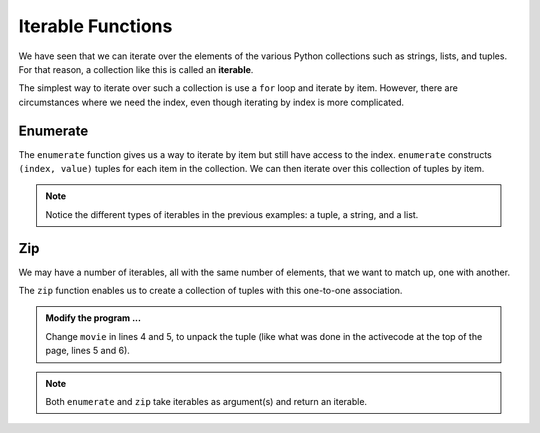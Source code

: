 ..  Copyright (C)  Brad Miller, David Ranum, Jeffrey Elkner, Peter Wentworth, Allen B. Downey, Chris
    Meyers, and Dario Mitchell.  Permission is granted to copy, distribute
    and/or modify this document under the terms of the GNU Free Documentation
    License, Version 1.3 or any later version published by the Free Software
    Foundation; with Invariant Sections being Forward, Prefaces, and
    Contributor List, no Front-Cover Texts, and no Back-Cover Texts.  A copy of
    the license is included in the section entitled "GNU Free Documentation
    License".

.. qnum::
   :prefix: list-29-
   :start: 1

.. index:: iterable

Iterable Functions
------------------

We have seen that we can iterate over the elements of the various Python collections such as strings, 
lists, and tuples. For that reason, a collection like this is called an **iterable**.

The simplest way to iterate over such a collection is use a ``for`` loop and iterate by item. However, there 
are circumstances where we need the index, even though iterating by index is more complicated. 

.. index:: enumerate

Enumerate
^^^^^^^^^

The ``enumerate`` function gives us a way to iterate by item but still have access to the index. 
``enumerate`` constructs ``(index, value)`` tuples for each item in the collection. We can then 
iterate over this collection of tuples by item.

.. activecode:: tdh1

   actress = ("Julia", "Roberts", 1967, "Pretty Woman", 1990, "Atlanta", "Georgia")
   for tup in enumerate(actress): # entire tuple
       print(tup)

   for (index, ch) in enumerate("Crunchy Frog"): # unpack tuple
       print(index, ch)

   fruit = ["apple", "orange", "banana", "cherry"]
   for (i, f) in enumerate(fruit):
       fruit[i] = f.upper()

   print(fruit)

.. note::
   Notice the different types of iterables in the previous examples: a tuple, a string, and a list.

.. index:: zip
       
Zip
^^^

We may have a number of iterables, all with the same number of elements, that we want to match up, 
one with another.

The ``zip`` function enables us to create a collection of tuples with this one-to-one association.

.. activecode:: tdh2

   title = ["Duplicity", "Notting Hill", "Pretty Woman", "Erin Brockovich", "Eat Pray Love", "Mona Lisa Smile"]
   year = (2009, 1999, 1990, 2000, 2010, 2003)

   for movie in zip(title, year):
       print(movie)


.. admonition:: Modify the program ...

   Change ``movie`` in lines 4 and 5, to unpack the tuple (like what was done in the activecode at the
   top of the page, lines 5 and 6).

.. note::
   Both ``enumerate`` and ``zip`` take iterables as argument(s) and return an iterable.


